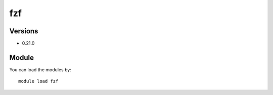 .. _backbone-label:

fzf
==============================

Versions
~~~~~~~~
- 0.21.0

Module
~~~~~~~~
You can load the modules by::

    module load fzf

